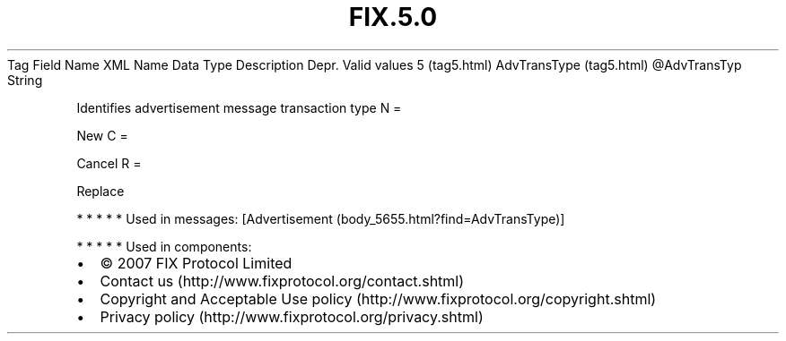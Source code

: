 .TH FIX.5.0 "" "" "Tag #5"
Tag
Field Name
XML Name
Data Type
Description
Depr.
Valid values
5 (tag5.html)
AdvTransType (tag5.html)
\@AdvTransTyp
String
.PP
Identifies advertisement message transaction type
N
=
.PP
New
C
=
.PP
Cancel
R
=
.PP
Replace
.PP
   *   *   *   *   *
Used in messages:
[Advertisement (body_5655.html?find=AdvTransType)]
.PP
   *   *   *   *   *
Used in components:

.PD 0
.P
.PD

.PP
.PP
.IP \[bu] 2
© 2007 FIX Protocol Limited
.IP \[bu] 2
Contact us (http://www.fixprotocol.org/contact.shtml)
.IP \[bu] 2
Copyright and Acceptable Use policy (http://www.fixprotocol.org/copyright.shtml)
.IP \[bu] 2
Privacy policy (http://www.fixprotocol.org/privacy.shtml)
